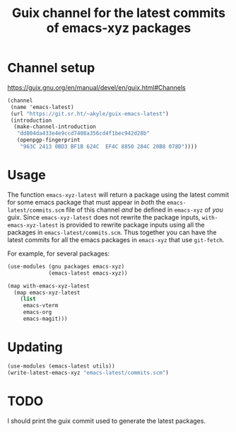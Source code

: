 #+title: Guix channel for the latest commits of emacs-xyz packages

* Channel setup
https://guix.gnu.org/en/manual/devel/en/guix.html#Channels

#+begin_src scheme
(channel
 (name 'emacs-latest)
 (url "https://git.sr.ht/~akyle/guix-emacs-latest")
 (introduction
  (make-channel-introduction
   "dd804da433e4e9ccd7408a356cd4f1bec942d28b"
   (openpgp-fingerprint
    "963C 2413 0BD3 BF1B 624C  EF4C 8850 284C 20B8 078D"))))
#+end_src

* Usage

The function ~emacs-xyz-latest~ will return a package using the latest commit for some emacs package that must appear in /both/ the ~emacs-latest/commits.scm~ file of this channel /and/ be defined in ~emacs-xyz~ of /you/ guix.
Since ~emacs-xyz-latest~ does not rewrite the package inputs, ~with-emacs-xyz-latest~ is provided to rewrite package inputs using all the packages in ~emacs-latest/commits.scm~.
Thus together you can have the latest commits for all the emacs packages in ~emacs-xyz~ that use ~git-fetch~.

For example, for several packages:
#+begin_src scheme
(use-modules (gnu packages emacs-xyz)
             (emacs-latest emacs-xyz))

(map with-emacs-xyz-latest
  (map emacs-xyz-latest
    (list
     emacs-vterm
     emacs-org
     emacs-magit)))
#+end_src

* Updating

#+begin_src scheme
(use-modules (emacs-latest utils))
(write-latest-emacs-xyz "emacs-latest/commits.scm")
#+end_src

* TODO 

I should print the guix commit used to generate the latest packages.

* Sourcehut Custom Readme                                          :noexport:

https://man.sr.ht/git.sr.ht/#setting-a-custom-readme

#+begin_src sh :results silent :exports none
guix shell curl jq -- bash
jq -sR '{
    "query": "mutation UpdateRepo($id: Int!, $readme: String!) {
      updateRepository(id: $id, input: { readme: $readme }) { id }
    }", "variables": {
      "id": 251847,
      "readme": .
    } }' < README.html \
  | curl --oauth2-bearer $(pass show app/sr.ht) \
    -H "Content-Type: application/json" \
    -d@- https://git.sr.ht/query
#+end_src




